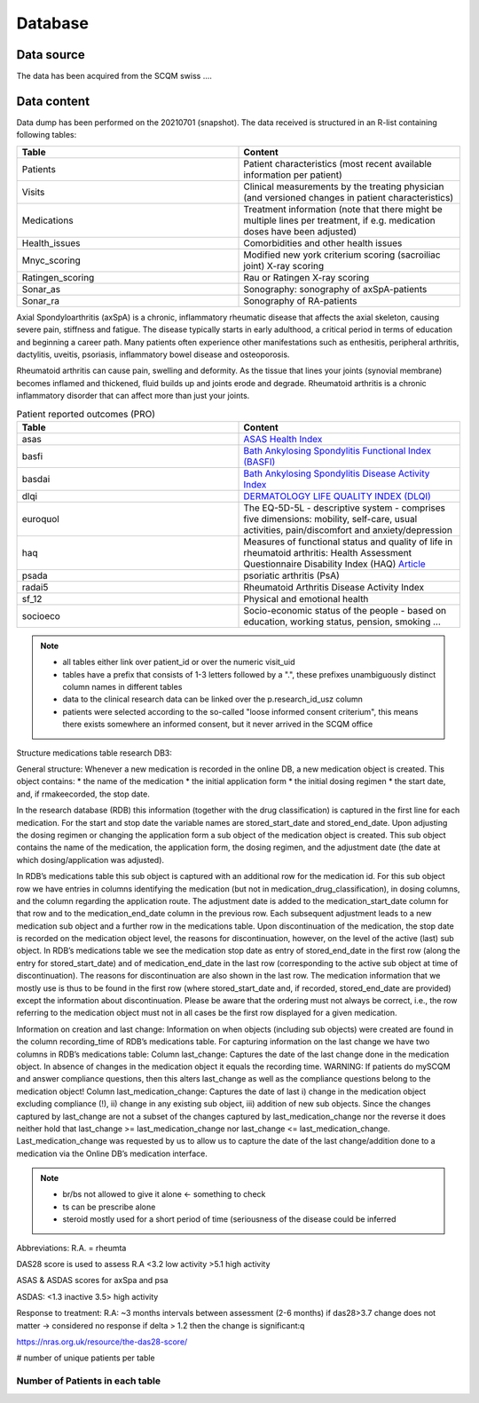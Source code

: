 Database
========

.. _installation:

Data source
------------
The data has been acquired from the SCQM swiss ....

Data content
------------

Data dump has been performed on the 20210701 (snapshot). The data received is structured in an R-list containing following tables:

.. csv-table::
   :header: "Table", "Content"
   :widths: 15, 15

    Patients, "Patient characteristics (most recent available information per patient)"
    Visits, "Clinical measurements by the treating physician (and versioned changes in patient characteristics)"
    Medications, "Treatment information (note that there might be multiple lines per treatment, if e.g. medication doses have been adjusted)"
    Health_issues, "Comorbidities and other health issues"
    Mnyc_scoring, "Modified new york criterium scoring (sacroiliac joint) X-ray scoring"
    Ratingen_scoring, "Rau or Ratingen X-ray scoring"
    Sonar_as, "Sonography: sonography of axSpA-patients"
    Sonar_ra, "Sonography of RA-patients"


Axial Spondyloarthritis (axSpA) is a chronic, inflammatory rheumatic disease that affects the axial skeleton, causing severe pain, stiffness and fatigue. The disease typically starts in early adulthood, a critical period in terms of education and beginning a career path.
Many patients often experience other manifestations such as enthesitis, peripheral arthritis, dactylitis, uveitis, psoriasis, inflammatory bowel disease and osteoporosis.

Rheumatoid arthritis can cause pain, swelling and deformity. As the tissue that lines your joints (synovial membrane) becomes inflamed and thickened, fluid builds up and joints erode and degrade. Rheumatoid arthritis is a chronic inflammatory disorder that can affect more than just your joints.

.. csv-table:: Patient reported outcomes (PRO)
   :header: "Table", "Content"
   :widths: 15, 15

    asas, "`ASAS Health Index <https://www.asas-group.org/instruments/asas-health-index/>`_"
    basfi, "`Bath Ankylosing Spondylitis Functional Index (BASFI) <https://basdai.com/BASFI.php>`_"
    basdai, "`Bath Ankylosing Spondylitis Disease Activity Index <https://basdai.com>`_"
    dlqi, "`DERMATOLOGY LIFE QUALITY INDEX (DLQI) <https://www.bad.org.uk/shared/get-file.ashx?id=1653&itemtype=document>`_"
    euroquol, "The EQ-5D-5L - descriptive system - comprises five dimensions: mobility, self-care, usual activities, pain/discomfort and anxiety/depression"
    haq, "Measures of functional status and quality of life in rheumatoid arthritis: Health Assessment Questionnaire Disability Index (HAQ) `Article  <https://onlinelibrary.wiley.com/doi/full/10.1002/acr.20620>`_"
    psada, "psoriatic arthritis (PsA)"
    radai5, "Rheumatoid Arthritis Disease Activity Index"
    sf_12, "Physical and emotional health"
    socioeco, "Socio-economic status of the people - based on education, working status, pension, smoking ..."

.. note::
    * all tables either link over patient_id or over the numeric visit_uid
    * tables have a prefix that consists of 1-3 letters followed by a ".", these prefixes unambiguously distinct column names in different tables
    * data to the clinical research data can be linked over the p.research_id_usz column
    * patients were selected according to the so-called "loose informed consent criterium", this means there exists somewhere an informed consent, but it never arrived in the SCQM office

Structure medications table research DB3:

General structure:
Whenever a new medication is recorded in the online DB, a new medication object is created. This object contains:
* the name of the medication
* the initial application form
* the initial dosing regimen
* the start date, and, if rmakeecorded, the stop date.

In the research database (RDB) this information (together with the drug classification) is captured in the first line for each medication.
For the start and stop date the variable names are stored_start_date and stored_end_date.
Upon adjusting the dosing regimen or changing the application form a sub object of the medication object is created.
This sub object contains the name of the medication, the application form, the dosing regimen, and the adjustment date (the date at which dosing/application was adjusted).

In RDB’s medications table this sub object is captured with an additional row for the medication id.
For this sub object row we have entries in columns identifying the medication (but not in medication_drug_classification), in dosing columns, and the column regarding the application route.
The adjustment date is added to the medication_start_date column for that row and to the medication_end_date column in the previous row.
Each subsequent adjustment leads to a new medication sub object and a further row in the medications table.
Upon discontinuation of the medication, the stop date is recorded on the medication object level, the reasons for discontinuation, however, on the level of the active (last) sub object.
In RDB’s medications table we see the medication stop date as entry of stored_end_date in the first row (along the entry for stored_start_date) and of medication_end_date in the last row (corresponding to the active sub object at time of discontinuation). The reasons for discontinuation are also shown in the last row.
The medication information that we mostly use is thus to be found in the first row (where stored_start_date and, if recorded, stored_end_date are provided) except the information about discontinuation. Please be aware that the ordering must not always be correct, i.e., the row referring to the medication object must not in all cases be the first row displayed for a given medication.

Information on creation and last change:
Information on when objects (including sub objects) were created are found in the column recording_time of RDB’s medications table.
For capturing information on the last change we have two columns in RDB’s medications table:
Column last_change: Captures the date of the last change done in the medication object. In absence of changes in the medication object it equals the recording time. WARNING: If patients do mySCQM and answer compliance questions, then this alters last_change as well as the compliance questions belong to the medication object!
Column last_medication_change: Captures the date of last i) change in the medication object excluding compliance (!), ii) change in any existing sub object, iii) addition of new sub objects.
Since the changes captured by last_change are not a subset of the changes captured by last_medication_change nor the reverse it does neither hold that last_change >= last_medication_change nor last_change <= last_medication_change.
Last_medication_change was requested by us to allow us to capture the date of the last change/addition done to a medication via the Online DB’s medication interface.

.. note::
    * br/bs not allowed to give it alone <- something to check
    * ts can be prescribe alone
    * steroid mostly used for a short period of time (seriousness of the disease could be inferred

Abbreviations:
R.A. = rheumta

DAS28 score is used to assess R.A
<3.2 low activity
>5.1 high activity


ASAS & ASDAS scores for axSpa and psa

ASDAS:
<1.3 inactive
3.5> high activity

Response to treatment:
R.A:
~3 months intervals between assessment (2-6 months)
if das28>3.7 change does not matter -> considered no response
if delta > 1.2 then the change is significant:q

https://nras.org.uk/resource/the-das28-score/

# number of unique patients per table

Number of Patients in each table
________________________________

.. csv-table:: Patients per table
   :header: "Table", "Number of patients"
   :widths: 15, 15
   :alignment: l, m

    Patients, "1429"
    Visits, "1427"
    Medications, "1174"
    Health issues, ""
    Mnyc scoring, ""
    Ratingen scoring, ""
    Sonar as, ""
    Sonar ra, ""
    asas, ""
    basfi, ""
    basdai, ""
    dlqi, ""
    euroquol, ""
    haq, ""
    psada, ""
    radai5, ""
    sf_12, ""
    socioeco, ""
